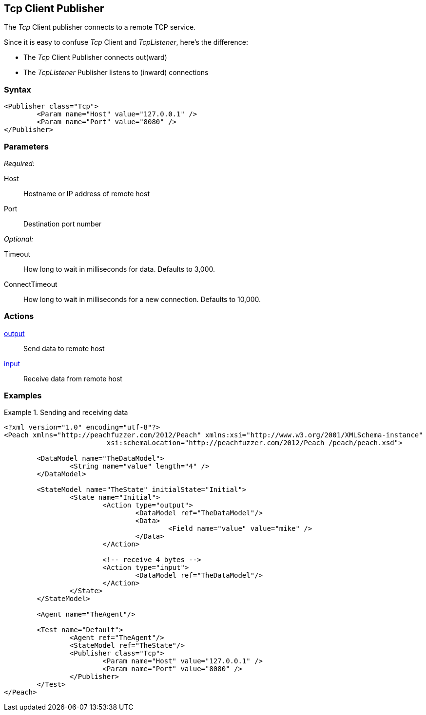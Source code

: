 <<<
[[Publishers_Tcp]]
== Tcp Client Publisher

// Reviewed:
//  - 02/13/2014: Seth & Adam: Outlined
// Params are good
// give full pit to run for example

The _Tcp_ Client publisher connects to a remote TCP service.

Since it is easy to confuse _Tcp_ Client and _TcpListener_, here's the difference:

* The _Tcp_ Client Publisher connects out(ward)
* The _TcpListener_ Publisher listens to (inward) connections


=== Syntax

[source,xml]
----
<Publisher class="Tcp">
	<Param name="Host" value="127.0.0.1" />
	<Param name="Port" value="8080" />
</Publisher>
----

=== Parameters

_Required:_

Host:: Hostname or IP address of remote host
Port:: Destination port number

_Optional:_

Timeout:: How long to wait in milliseconds for data. Defaults to 3,000.
ConnectTimeout:: How long to wait in milliseconds for a new connection. Defaults to 10,000.

=== Actions

xref:Action_output[output]:: Send data to remote host
xref:Action_input[input]:: Receive data from remote host

=== Examples

.Sending and receiving data
===========================
[source,xml]
----
<?xml version="1.0" encoding="utf-8"?>
<Peach xmlns="http://peachfuzzer.com/2012/Peach" xmlns:xsi="http://www.w3.org/2001/XMLSchema-instance"
			 xsi:schemaLocation="http://peachfuzzer.com/2012/Peach /peach/peach.xsd">

	<DataModel name="TheDataModel">
		<String name="value" length="4" />
	</DataModel>

	<StateModel name="TheState" initialState="Initial">
		<State name="Initial">
			<Action type="output">
				<DataModel ref="TheDataModel"/>
				<Data>
					<Field name="value" value="mike" />
				</Data>
			</Action>

			<!-- receive 4 bytes -->
			<Action type="input">
				<DataModel ref="TheDataModel"/>
			</Action>
		</State>
	</StateModel>

	<Agent name="TheAgent"/>

	<Test name="Default">
		<Agent ref="TheAgent"/>
		<StateModel ref="TheState"/>
		<Publisher class="Tcp">
			<Param name="Host" value="127.0.0.1" />
			<Param name="Port" value="8080" />
		</Publisher>
	</Test>
</Peach>
----
===========================
